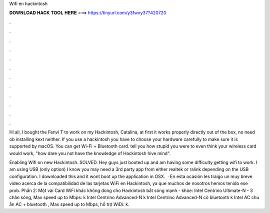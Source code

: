 Wifi en hackintosh



𝐃𝐎𝐖𝐍𝐋𝐎𝐀𝐃 𝐇𝐀𝐂𝐊 𝐓𝐎𝐎𝐋 𝐇𝐄𝐑𝐄 ===> https://tinyurl.com/y3fwxy37?420720



.



.



.



.



.



.



.



.



.



.



.



.

Hi all, I bought the Fenvi T to work on my Hackintosh, Catalina, at first it works properly directly out of the box, no need ob installing kext neither. If you use a hackintosh you have to choose your hardware carefully to make sure it is supported by macOS. You can get Wi-Fi + Bluetooth card. tell you how stupid you were to even think your wireless card would work, "how dare you not have the knowledge of Hackintosh hive mind".

Enabling Wifi on new Hackintosh. SOLVED. Hey guys just booted up and am having some difficulty getting wifi to work. I am using USB (only option) I know you may need a 3rd party app from either realtek or ralink depending on the USB configuration. I downloaded this and it wont boot up the application in OSX.  · En esta ocasión les traigo un muy breve video acerca de la compatibilidad de las tarjetas WiFi en Hackintosh, ya que muchos de nosotros hemos tenido ese prob. Phần 2: Một vài Card WiFi khác không dùng cho Hackintosh bắt sóng mạnh - khỏe: Intel Centrino Ultimate-N - 3 chân sóng, Max speed up to Mbps: k Intel Centrino Advanced-N k Intel Centrino Advanced-N có bluetooth k Intel AC chu ẩn AC + bluetooth , Max speed up to Mbps, hỗ trợ WiDi: k.
